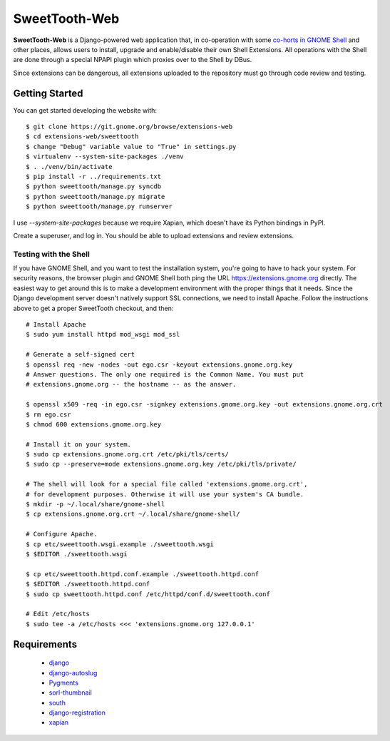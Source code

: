 ==============
SweetTooth-Web
==============

**SweetTooth-Web** is a Django-powered web application that, in co-operation
with some `co-horts in GNOME Shell`_ and other places, allows users to install,
upgrade and enable/disable their own Shell Extensions. All operations with
the Shell are done through a special NPAPI plugin which proxies over to the
Shell by DBus.

Since extensions can be dangerous, all extensions uploaded to the repository
must go through code review and testing.

.. _co-horts in GNOME Shell: http://git.gnome.org/browse/gnome-shell/tree/browser-plugin

Getting Started
---------------

You can get started developing the website with::

  $ git clone https://git.gnome.org/browse/extensions-web
  $ cd extensions-web/sweettooth
  $ change "Debug" variable value to "True" in settings.py
  $ virtualenv --system-site-packages ./venv
  $ . ./venv/bin/activate
  $ pip install -r ../requirements.txt
  $ python sweettooth/manage.py syncdb
  $ python sweettooth/manage.py migrate
  $ python sweettooth/manage.py runserver

I use `--system-site-packages` because we require Xapian, which doesn't have
its Python bindings in PyPI.

Create a superuser, and log in. You should be able to upload extensions and
review extensions.

.. _virtualenv: http://www.virtualenv.org/
.. _pip: http://www.pip-installer.org/

Testing with the Shell
======================

If you have GNOME Shell, and you want to test the installation system, you're
going to have to hack your system. For security reasons, the browser plugin and
GNOME Shell both ping the URL https://extensions.gnome.org directly. The
easiest way to get around this is to make a development environment with the
proper things that it needs. Since the Django development server doesn't
natively support SSL connections, we need to install Apache. Follow the
instructions above to get a proper SweetTooth checkout, and then::

  # Install Apache
  $ sudo yum install httpd mod_wsgi mod_ssl

  # Generate a self-signed cert
  $ openssl req -new -nodes -out ego.csr -keyout extensions.gnome.org.key
  # Answer questions. The only one required is the Common Name. You must put
  # extensions.gnome.org -- the hostname -- as the answer.

  $ openssl x509 -req -in ego.csr -signkey extensions.gnome.org.key -out extensions.gnome.org.crt
  $ rm ego.csr
  $ chmod 600 extensions.gnome.org.key

  # Install it on your system.
  $ sudo cp extensions.gnome.org.crt /etc/pki/tls/certs/
  $ sudo cp --preserve=mode extensions.gnome.org.key /etc/pki/tls/private/

  # The shell will look for a special file called 'extensions.gnome.org.crt',
  # for development purposes. Otherwise it will use your system's CA bundle.
  $ mkdir -p ~/.local/share/gnome-shell
  $ cp extensions.gnome.org.crt ~/.local/share/gnome-shell/

  # Configure Apache.
  $ cp etc/sweettooth.wsgi.example ./sweettooth.wsgi
  $ $EDITOR ./sweettooth.wsgi

  $ cp etc/sweettooth.httpd.conf.example ./sweettooth.httpd.conf
  $ $EDITOR ./sweettooth.httpd.conf
  $ sudo cp sweettooth.httpd.conf /etc/httpd/conf.d/sweettooth.conf

  # Edit /etc/hosts
  $ sudo tee -a /etc/hosts <<< 'extensions.gnome.org 127.0.0.1'


Requirements
------------

  * django_
  * django-autoslug_
  * Pygments_
  * sorl-thumbnail_
  * south_
  * django-registration_
  * xapian_

.. _django: http://www.djangoproject.com/
.. _django-autoslug: http://packages.python.org/django-autoslug/
.. _Pygments: http://www.pygments.org/
.. _sorl-thumbnail: http://thumbnail.sorl.net/
.. _south: http://south.aeracode.org/
.. _django-registration: http://pypi.python.org/pypi/django-registration
.. _xapian: http://www.xapian.org/
